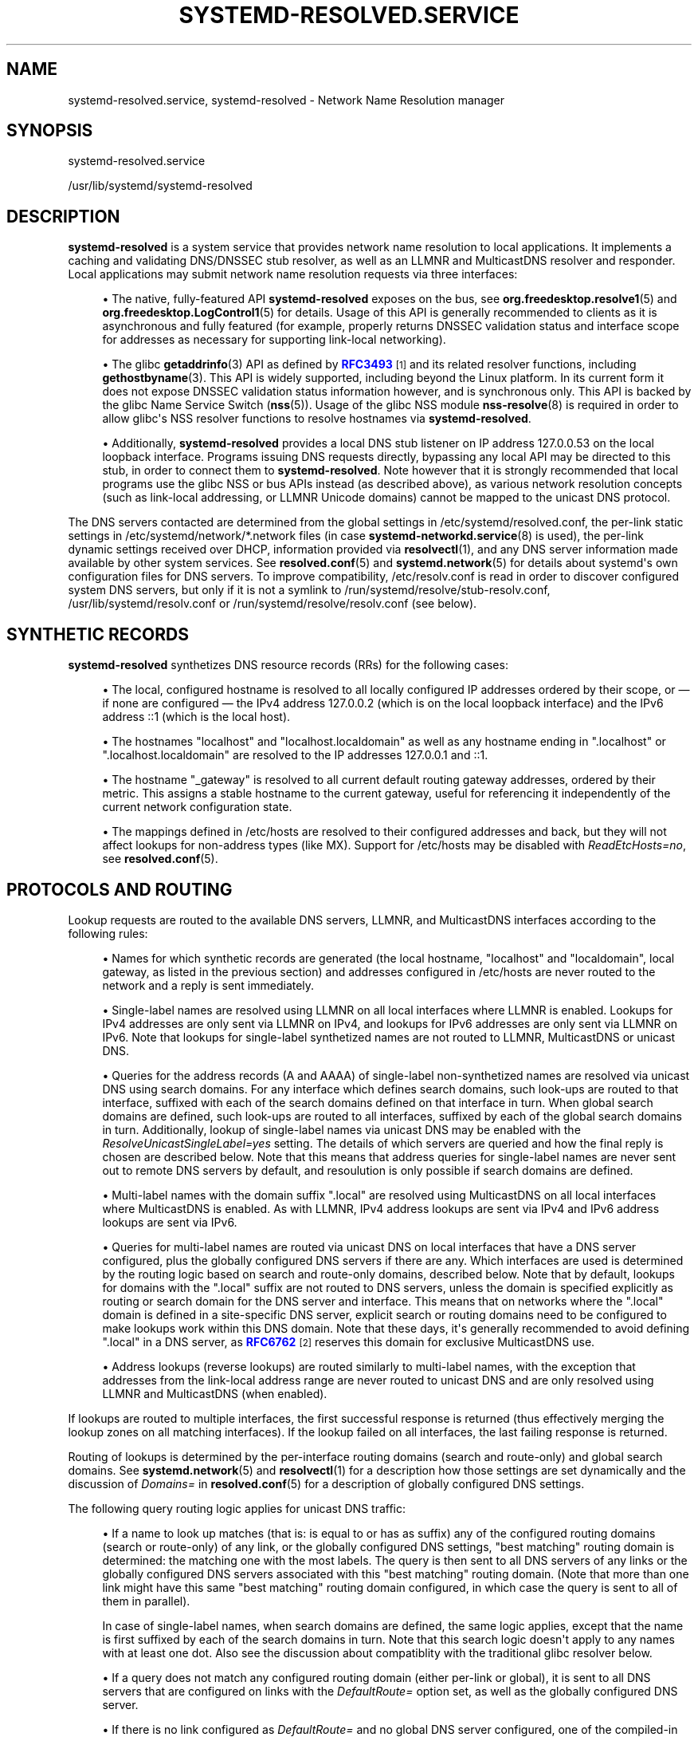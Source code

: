 '\" t
.TH "SYSTEMD\-RESOLVED\&.SERVICE" "8" "" "systemd 246" "systemd-resolved.service"
.\" -----------------------------------------------------------------
.\" * Define some portability stuff
.\" -----------------------------------------------------------------
.\" ~~~~~~~~~~~~~~~~~~~~~~~~~~~~~~~~~~~~~~~~~~~~~~~~~~~~~~~~~~~~~~~~~
.\" http://bugs.debian.org/507673
.\" http://lists.gnu.org/archive/html/groff/2009-02/msg00013.html
.\" ~~~~~~~~~~~~~~~~~~~~~~~~~~~~~~~~~~~~~~~~~~~~~~~~~~~~~~~~~~~~~~~~~
.ie \n(.g .ds Aq \(aq
.el       .ds Aq '
.\" -----------------------------------------------------------------
.\" * set default formatting
.\" -----------------------------------------------------------------
.\" disable hyphenation
.nh
.\" disable justification (adjust text to left margin only)
.ad l
.\" -----------------------------------------------------------------
.\" * MAIN CONTENT STARTS HERE *
.\" -----------------------------------------------------------------
.SH "NAME"
systemd-resolved.service, systemd-resolved \- Network Name Resolution manager
.SH "SYNOPSIS"
.PP
systemd\-resolved\&.service
.PP
/usr/lib/systemd/systemd\-resolved
.SH "DESCRIPTION"
.PP
\fBsystemd\-resolved\fR
is a system service that provides network name resolution to local applications\&. It implements a caching and validating DNS/DNSSEC stub resolver, as well as an LLMNR and MulticastDNS resolver and responder\&. Local applications may submit network name resolution requests via three interfaces:
.sp
.RS 4
.ie n \{\
\h'-04'\(bu\h'+03'\c
.\}
.el \{\
.sp -1
.IP \(bu 2.3
.\}
The native, fully\-featured API
\fBsystemd\-resolved\fR
exposes on the bus, see
\fBorg.freedesktop.resolve1\fR(5)
and
\fBorg.freedesktop.LogControl1\fR(5)
for details\&. Usage of this API is generally recommended to clients as it is asynchronous and fully featured (for example, properly returns DNSSEC validation status and interface scope for addresses as necessary for supporting link\-local networking)\&.
.RE
.sp
.RS 4
.ie n \{\
\h'-04'\(bu\h'+03'\c
.\}
.el \{\
.sp -1
.IP \(bu 2.3
.\}
The glibc
\fBgetaddrinfo\fR(3)
API as defined by
\m[blue]\fBRFC3493\fR\m[]\&\s-2\u[1]\d\s+2
and its related resolver functions, including
\fBgethostbyname\fR(3)\&. This API is widely supported, including beyond the Linux platform\&. In its current form it does not expose DNSSEC validation status information however, and is synchronous only\&. This API is backed by the glibc Name Service Switch (\fBnss\fR(5))\&. Usage of the glibc NSS module
\fBnss-resolve\fR(8)
is required in order to allow glibc\*(Aqs NSS resolver functions to resolve hostnames via
\fBsystemd\-resolved\fR\&.
.RE
.sp
.RS 4
.ie n \{\
\h'-04'\(bu\h'+03'\c
.\}
.el \{\
.sp -1
.IP \(bu 2.3
.\}
Additionally,
\fBsystemd\-resolved\fR
provides a local DNS stub listener on IP address 127\&.0\&.0\&.53 on the local loopback interface\&. Programs issuing DNS requests directly, bypassing any local API may be directed to this stub, in order to connect them to
\fBsystemd\-resolved\fR\&. Note however that it is strongly recommended that local programs use the glibc NSS or bus APIs instead (as described above), as various network resolution concepts (such as link\-local addressing, or LLMNR Unicode domains) cannot be mapped to the unicast DNS protocol\&.
.RE
.PP
The DNS servers contacted are determined from the global settings in
/etc/systemd/resolved\&.conf, the per\-link static settings in
/etc/systemd/network/*\&.network
files (in case
\fBsystemd-networkd.service\fR(8)
is used), the per\-link dynamic settings received over DHCP, information provided via
\fBresolvectl\fR(1), and any DNS server information made available by other system services\&. See
\fBresolved.conf\fR(5)
and
\fBsystemd.network\fR(5)
for details about systemd\*(Aqs own configuration files for DNS servers\&. To improve compatibility,
/etc/resolv\&.conf
is read in order to discover configured system DNS servers, but only if it is not a symlink to
/run/systemd/resolve/stub\-resolv\&.conf,
/usr/lib/systemd/resolv\&.conf
or
/run/systemd/resolve/resolv\&.conf
(see below)\&.
.SH "SYNTHETIC RECORDS"
.PP
\fBsystemd\-resolved\fR
synthetizes DNS resource records (RRs) for the following cases:
.sp
.RS 4
.ie n \{\
\h'-04'\(bu\h'+03'\c
.\}
.el \{\
.sp -1
.IP \(bu 2.3
.\}
The local, configured hostname is resolved to all locally configured IP addresses ordered by their scope, or \(em if none are configured \(em the IPv4 address 127\&.0\&.0\&.2 (which is on the local loopback interface) and the IPv6 address ::1 (which is the local host)\&.
.RE
.sp
.RS 4
.ie n \{\
\h'-04'\(bu\h'+03'\c
.\}
.el \{\
.sp -1
.IP \(bu 2.3
.\}
The hostnames
"localhost"
and
"localhost\&.localdomain"
as well as any hostname ending in
"\&.localhost"
or
"\&.localhost\&.localdomain"
are resolved to the IP addresses 127\&.0\&.0\&.1 and ::1\&.
.RE
.sp
.RS 4
.ie n \{\
\h'-04'\(bu\h'+03'\c
.\}
.el \{\
.sp -1
.IP \(bu 2.3
.\}
The hostname
"_gateway"
is resolved to all current default routing gateway addresses, ordered by their metric\&. This assigns a stable hostname to the current gateway, useful for referencing it independently of the current network configuration state\&.
.RE
.sp
.RS 4
.ie n \{\
\h'-04'\(bu\h'+03'\c
.\}
.el \{\
.sp -1
.IP \(bu 2.3
.\}
The mappings defined in
/etc/hosts
are resolved to their configured addresses and back, but they will not affect lookups for non\-address types (like MX)\&. Support for
/etc/hosts
may be disabled with
\fIReadEtcHosts=no\fR, see
\fBresolved.conf\fR(5)\&.
.RE
.SH "PROTOCOLS AND ROUTING"
.PP
Lookup requests are routed to the available DNS servers, LLMNR, and MulticastDNS interfaces according to the following rules:
.sp
.RS 4
.ie n \{\
\h'-04'\(bu\h'+03'\c
.\}
.el \{\
.sp -1
.IP \(bu 2.3
.\}
Names for which synthetic records are generated (the local hostname,
"localhost"
and
"localdomain", local gateway, as listed in the previous section) and addresses configured in
/etc/hosts
are never routed to the network and a reply is sent immediately\&.
.RE
.sp
.RS 4
.ie n \{\
\h'-04'\(bu\h'+03'\c
.\}
.el \{\
.sp -1
.IP \(bu 2.3
.\}
Single\-label names are resolved using LLMNR on all local interfaces where LLMNR is enabled\&. Lookups for IPv4 addresses are only sent via LLMNR on IPv4, and lookups for IPv6 addresses are only sent via LLMNR on IPv6\&. Note that lookups for single\-label synthetized names are not routed to LLMNR, MulticastDNS or unicast DNS\&.
.RE
.sp
.RS 4
.ie n \{\
\h'-04'\(bu\h'+03'\c
.\}
.el \{\
.sp -1
.IP \(bu 2.3
.\}
Queries for the address records (A and AAAA) of single\-label non\-synthetized names are resolved via unicast DNS using search domains\&. For any interface which defines search domains, such look\-ups are routed to that interface, suffixed with each of the search domains defined on that interface in turn\&. When global search domains are defined, such look\-ups are routed to all interfaces, suffixed by each of the global search domains in turn\&. Additionally, lookup of single\-label names via unicast DNS may be enabled with the
\fIResolveUnicastSingleLabel=yes\fR
setting\&. The details of which servers are queried and how the final reply is chosen are described below\&. Note that this means that address queries for single\-label names are never sent out to remote DNS servers by default, and resoulution is only possible if search domains are defined\&.
.RE
.sp
.RS 4
.ie n \{\
\h'-04'\(bu\h'+03'\c
.\}
.el \{\
.sp -1
.IP \(bu 2.3
.\}
Multi\-label names with the domain suffix
"\&.local"
are resolved using MulticastDNS on all local interfaces where MulticastDNS is enabled\&. As with LLMNR, IPv4 address lookups are sent via IPv4 and IPv6 address lookups are sent via IPv6\&.
.RE
.sp
.RS 4
.ie n \{\
\h'-04'\(bu\h'+03'\c
.\}
.el \{\
.sp -1
.IP \(bu 2.3
.\}
Queries for multi\-label names are routed via unicast DNS on local interfaces that have a DNS server configured, plus the globally configured DNS servers if there are any\&. Which interfaces are used is determined by the routing logic based on search and route\-only domains, described below\&. Note that by default, lookups for domains with the
"\&.local"
suffix are not routed to DNS servers, unless the domain is specified explicitly as routing or search domain for the DNS server and interface\&. This means that on networks where the
"\&.local"
domain is defined in a site\-specific DNS server, explicit search or routing domains need to be configured to make lookups work within this DNS domain\&. Note that these days, it\*(Aqs generally recommended to avoid defining
"\&.local"
in a DNS server, as
\m[blue]\fBRFC6762\fR\m[]\&\s-2\u[2]\d\s+2
reserves this domain for exclusive MulticastDNS use\&.
.RE
.sp
.RS 4
.ie n \{\
\h'-04'\(bu\h'+03'\c
.\}
.el \{\
.sp -1
.IP \(bu 2.3
.\}
Address lookups (reverse lookups) are routed similarly to multi\-label names, with the exception that addresses from the link\-local address range are never routed to unicast DNS and are only resolved using LLMNR and MulticastDNS (when enabled)\&.
.RE
.PP
If lookups are routed to multiple interfaces, the first successful response is returned (thus effectively merging the lookup zones on all matching interfaces)\&. If the lookup failed on all interfaces, the last failing response is returned\&.
.PP
Routing of lookups is determined by the per\-interface routing domains (search and route\-only) and global search domains\&. See
\fBsystemd.network\fR(5)
and
\fBresolvectl\fR(1)
for a description how those settings are set dynamically and the discussion of
\fIDomains=\fR
in
\fBresolved.conf\fR(5)
for a description of globally configured DNS settings\&.
.PP
The following query routing logic applies for unicast DNS traffic:
.sp
.RS 4
.ie n \{\
\h'-04'\(bu\h'+03'\c
.\}
.el \{\
.sp -1
.IP \(bu 2.3
.\}
If a name to look up matches (that is: is equal to or has as suffix) any of the configured routing domains (search or route\-only) of any link, or the globally configured DNS settings, "best matching" routing domain is determined: the matching one with the most labels\&. The query is then sent to all DNS servers of any links or the globally configured DNS servers associated with this "best matching" routing domain\&. (Note that more than one link might have this same "best matching" routing domain configured, in which case the query is sent to all of them in parallel)\&.
.sp
In case of single\-label names, when search domains are defined, the same logic applies, except that the name is first suffixed by each of the search domains in turn\&. Note that this search logic doesn\*(Aqt apply to any names with at least one dot\&. Also see the discussion about compatiblity with the traditional glibc resolver below\&.
.RE
.sp
.RS 4
.ie n \{\
\h'-04'\(bu\h'+03'\c
.\}
.el \{\
.sp -1
.IP \(bu 2.3
.\}
If a query does not match any configured routing domain (either per\-link or global), it is sent to all DNS servers that are configured on links with the
\fIDefaultRoute=\fR
option set, as well as the globally configured DNS server\&.
.RE
.sp
.RS 4
.ie n \{\
\h'-04'\(bu\h'+03'\c
.\}
.el \{\
.sp -1
.IP \(bu 2.3
.\}
If there is no link configured as
\fIDefaultRoute=\fR
and no global DNS server configured, one of the compiled\-in fallback DNS servers is used\&.
.RE
.sp
.RS 4
.ie n \{\
\h'-04'\(bu\h'+03'\c
.\}
.el \{\
.sp -1
.IP \(bu 2.3
.\}
Otherwise the unicast DNS query fails, as no suitable DNS servers can be determined\&.
.RE
.PP
The
\fIDefaultRoute=\fR
option is a boolean setting configurable with
\fBresolvectl\fR
or in
\&.network
files\&. If not set, it is implicitly determined based on the configured DNS domains for a link: if there\*(Aqs a route\-only domain other than
"~\&.", it defaults to false, otherwise to true\&.
.PP
Effectively this means: in order to support single\-label non\-synthetized names, define appropriate search domains\&. In order to preferably route all DNS queries not explicitly matched by routing domain configuration to a specific link, configure a
"~\&."
route\-only domain on it\&. This will ensure that other links will not be considered for these queries (unless they too carry such a routing domain)\&. In order to route all such DNS queries to a specific link only if no other link is preferred, set the
\fIDefaultRoute=\fR
option for the link to true and do not configure a
"~\&."
route\-only domain on it\&. Finally, in order to ensure that a specific link never receives any DNS traffic not matching any of its configured routing domains, set the
\fIDefaultRoute=\fR
option for it to false\&.
.PP
See the
\m[blue]\fBresolved D\-Bus API Documentation\fR\m[]\&\s-2\u[3]\d\s+2
for information about the APIs
systemd\-resolved
provides\&.
.SH "COMPATIBILITY WITH THE TRADITIONAL GLIBC STUB RESOLVER"
.PP
This section provides a short summary of differences in the stub resolver implemented by
\fBnss-resolve\fR(8)
together with
\fBsystemd\-resolved\fR
and the tranditional stub resolver implemented in
\fBnss-dns\fR(8)\&.
.sp
.RS 4
.ie n \{\
\h'-04'\(bu\h'+03'\c
.\}
.el \{\
.sp -1
.IP \(bu 2.3
.\}
Some names are always resolved internally (see Synthetic Records above)\&. Traditionally they would be resolved by
nss\-files, and only if provided in
/etc/hosts\&.
.RE
.sp
.RS 4
.ie n \{\
\h'-04'\(bu\h'+03'\c
.\}
.el \{\
.sp -1
.IP \(bu 2.3
.\}
Single\-label names are not resolved for A and AAAA records using unicast DNS (unless overriden with
\fIResolveUnicastSingleLabel=\fR, see
\fBresolved.conf\fR(5))\&. This is similar to the
\fBno\-tld\-query\fR
option being set in
\fBresolv.conf\fR(5)\&.
.RE
.sp
.RS 4
.ie n \{\
\h'-04'\(bu\h'+03'\c
.\}
.el \{\
.sp -1
.IP \(bu 2.3
.\}
Search domains are not used for
\fIsuffixing\fR
of multi\-label names\&. (Search domains are nevertheless used for lookup
\fIrouting\fR, for names that were originally specified as single\-label or multi\-label\&.) Any name with at least one dot is always interpreted as a FQDN\&.
nss\-dns
would resolve names both as relative (using search domains) and absolute FQDN names\&. Some names would be resolved as relative first, and after that query has failed, as absolute, while other names would be resolved in opposite order\&. The
\fIndots\fR
option in
/etc/resolv\&.conf
was used to control how many dots the name needs to have to be resolved as relative first\&. This stub resolver does not implement this at all: multi\-label names are only resolved as FQDNs\&. (There are currently more than 1500 top\-level domain names defined, and new ones are added regularly, often using "attractive" names that are also likely to be used locally\&. Not looking up multi\-label names in this fashion avoids fragility in both directions: a valid global name could be obscured by a local name, and resolution of a relative local name could suddenly break when a new top\-level domain is created, or when a new subdomain of a top\-level domain in registered\&. Resolving any given name as either relative or absolute avoids this ambiguity\&.)
.RE
.sp
.RS 4
.ie n \{\
\h'-04'\(bu\h'+03'\c
.\}
.el \{\
.sp -1
.IP \(bu 2.3
.\}
This resolver has a notion of the special
"\&.local"
domain used for MulticastDNS, and will not route queries with that suffix to unicast DNS servers unless explicitly configured, see above\&. Also, reverse lookups for link\-local addresses are not sent to unicast DNS servers\&.
.RE
.sp
.RS 4
.ie n \{\
\h'-04'\(bu\h'+03'\c
.\}
.el \{\
.sp -1
.IP \(bu 2.3
.\}
This resolver reads and caches
/etc/hosts
internally\&. (In other words,
nss\-resolve
replaces
nss\-files
in addition to
nss\-dns)\&. Entries in
/etc/hosts
have highest priority\&.
.RE
.sp
.RS 4
.ie n \{\
\h'-04'\(bu\h'+03'\c
.\}
.el \{\
.sp -1
.IP \(bu 2.3
.\}
This resolver also implements LLMNR and MulticastDNS in addition to the classic unicast DNS protocol, and will resolve single\-label names using LLMNR (when enabled) and names ending in
"\&.local"
using MulticastDNS (when enabled)\&.
.RE
.sp
.RS 4
.ie n \{\
\h'-04'\(bu\h'+03'\c
.\}
.el \{\
.sp -1
.IP \(bu 2.3
.\}
Environment variables
\fI$LOCALDOMAIN\fR
and
\fI$RES_OPTIONS\fR
described in
\fBresolv.conf\fR(5)
are not supported currently\&.
.RE
.SH "/ETC/RESOLV\&.CONF"
.PP
Four modes of handling
/etc/resolv\&.conf
(see
\fBresolv.conf\fR(5)) are supported:
.sp
.RS 4
.ie n \{\
\h'-04'\(bu\h'+03'\c
.\}
.el \{\
.sp -1
.IP \(bu 2.3
.\}
\fBsystemd\-resolved\fR
maintains the
/run/systemd/resolve/stub\-resolv\&.conf
file for compatibility with traditional Linux programs\&. This file may be symlinked from
/etc/resolv\&.conf\&. This file lists the 127\&.0\&.0\&.53 DNS stub (see above) as the only DNS server\&. It also contains a list of search domains that are in use by systemd\-resolved\&. The list of search domains is always kept up\-to\-date\&. Note that
/run/systemd/resolve/stub\-resolv\&.conf
should not be used directly by applications, but only through a symlink from
/etc/resolv\&.conf\&. This file may be symlinked from
/etc/resolv\&.conf
in order to connect all local clients that bypass local DNS APIs to
\fBsystemd\-resolved\fR
with correct search domains settings\&. This mode of operation is recommended\&.
.RE
.sp
.RS 4
.ie n \{\
\h'-04'\(bu\h'+03'\c
.\}
.el \{\
.sp -1
.IP \(bu 2.3
.\}
A static file
/usr/lib/systemd/resolv\&.conf
is provided that lists the 127\&.0\&.0\&.53 DNS stub (see above) as only DNS server\&. This file may be symlinked from
/etc/resolv\&.conf
in order to connect all local clients that bypass local DNS APIs to
\fBsystemd\-resolved\fR\&. This file does not contain any search domains\&.
.RE
.sp
.RS 4
.ie n \{\
\h'-04'\(bu\h'+03'\c
.\}
.el \{\
.sp -1
.IP \(bu 2.3
.\}
\fBsystemd\-resolved\fR
maintains the
/run/systemd/resolve/resolv\&.conf
file for compatibility with traditional Linux programs\&. This file may be symlinked from
/etc/resolv\&.conf
and is always kept up\-to\-date, containing information about all known DNS servers\&. Note the file format\*(Aqs limitations: it does not know a concept of per\-interface DNS servers and hence only contains system\-wide DNS server definitions\&. Note that
/run/systemd/resolve/resolv\&.conf
should not be used directly by applications, but only through a symlink from
/etc/resolv\&.conf\&. If this mode of operation is used local clients that bypass any local DNS API will also bypass
\fBsystemd\-resolved\fR
and will talk directly to the known DNS servers\&.
.RE
.sp
.RS 4
.ie n \{\
\h'-04'\(bu\h'+03'\c
.\}
.el \{\
.sp -1
.IP \(bu 2.3
.\}
Alternatively,
/etc/resolv\&.conf
may be managed by other packages, in which case
\fBsystemd\-resolved\fR
will read it for DNS configuration data\&. In this mode of operation
\fBsystemd\-resolved\fR
is consumer rather than provider of this configuration file\&.
.RE
.PP
Note that the selected mode of operation for this file is detected fully automatically, depending on whether
/etc/resolv\&.conf
is a symlink to
/run/systemd/resolve/resolv\&.conf
or lists 127\&.0\&.0\&.53 as DNS server\&.
.SH "SIGNALS"
.PP
\fBSIGUSR1\fR
.RS 4
Upon reception of the
\fBSIGUSR1\fR
process signal
\fBsystemd\-resolved\fR
will dump the contents of all DNS resource record caches it maintains, as well as all feature level information it learnt about configured DNS servers into the system logs\&.
.RE
.PP
\fBSIGUSR2\fR
.RS 4
Upon reception of the
\fBSIGUSR2\fR
process signal
\fBsystemd\-resolved\fR
will flush all caches it maintains\&. Note that it should normally not be necessary to request this explicitly \(en except for debugging purposes \(en as
\fBsystemd\-resolved\fR
flushes the caches automatically anyway any time the host\*(Aqs network configuration changes\&. Sending this signal to
\fBsystemd\-resolved\fR
is equivalent to the
\fBresolvectl flush\-caches\fR
command, however the latter is recommended since it operates in a synchronous way\&.
.RE
.PP
\fBSIGRTMIN+1\fR
.RS 4
Upon reception of the
\fBSIGRTMIN+1\fR
process signal
\fBsystemd\-resolved\fR
will forget everything it learnt about the configured DNS servers\&. Specifically any information about server feature support is flushed out, and the server feature probing logic is restarted on the next request, starting with the most fully featured level\&. Note that it should normally not be necessary to request this explicitly \(en except for debugging purposes \(en as
\fBsystemd\-resolved\fR
automatically forgets learnt information any time the DNS server configuration changes\&. Sending this signal to
\fBsystemd\-resolved\fR
is equivalent to the
\fBresolvectl reset\-server\-features\fR
command, however the latter is recommended since it operates in a synchronous way\&.
.RE
.SH "SEE ALSO"
.PP
\fBsystemd\fR(1),
\fBresolved.conf\fR(5),
\fBdnssec-trust-anchors.d\fR(5),
\fBnss-resolve\fR(8),
\fBresolvectl\fR(1),
\fBresolv.conf\fR(5),
\fBhosts\fR(5),
\fBsystemd.network\fR(5),
\fBsystemd-networkd.service\fR(8)
.SH "NOTES"
.IP " 1." 4
RFC3493
.RS 4
\%https://tools.ietf.org/html/rfc3493
.RE
.IP " 2." 4
RFC6762
.RS 4
\%https://tools.ietf.org/html/rfc6762
.RE
.IP " 3." 4
resolved D-Bus API Documentation
.RS 4
\%https://www.freedesktop.org/wiki/Software/systemd/resolved
.RE
